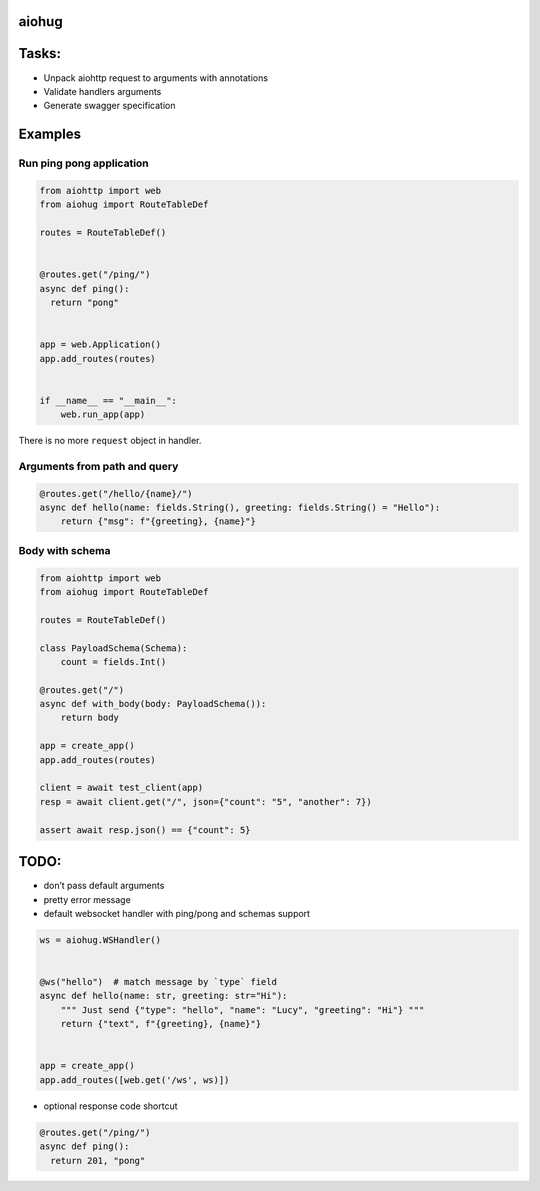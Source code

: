 aiohug
======

|pipeline status| |coverage report|

.. |pipeline status| image:: https://gitlab.com/nonamenix/aiohug/badges/master/pipeline.svg
   :target: https://gitlab.com/nonamenix/aiohug/commits/master
.. |coverage report| image:: https://gitlab.com/nonamenix/aiohug/badges/master/coverage.svg
   :target: https://gitlab.com/nonamenix/aiohug/commits/master

Tasks:
======

-  Unpack aiohttp request to arguments with annotations
-  Validate handlers arguments
-  Generate swagger specification

Examples
========

Run ping pong application
-------------------------

.. code:: python

   from aiohttp import web
   from aiohug import RouteTableDef

   routes = RouteTableDef()


   @routes.get("/ping/")
   async def ping():
     return "pong"


   app = web.Application()
   app.add_routes(routes)


   if __name__ == "__main__":
       web.run_app(app)

There is no more ``request`` object in handler.

Arguments from path and query
-----------------------------

.. code:: python


   @routes.get("/hello/{name}/")
   async def hello(name: fields.String(), greeting: fields.String() = "Hello"):
       return {"msg": f"{greeting}, {name}"}

Body with schema
----------------

.. code:: python

   from aiohttp import web
   from aiohug import RouteTableDef

   routes = RouteTableDef()

   class PayloadSchema(Schema):
       count = fields.Int()

   @routes.get("/")
   async def with_body(body: PayloadSchema()):
       return body

   app = create_app()
   app.add_routes(routes)

   client = await test_client(app)
   resp = await client.get("/", json={"count": "5", "another": 7})

   assert await resp.json() == {"count": 5}

TODO:
=====

-  don’t pass default arguments
-  pretty error message
-  default websocket handler with ping/pong and schemas support

.. code:: python

   ws = aiohug.WSHandler()


   @ws("hello")  # match message by `type` field
   async def hello(name: str, greeting: str="Hi"):
       """ Just send {"type": "hello", "name": "Lucy", "greeting": "Hi"} """
       return {"text", f"{greeting}, {name}"}


   app = create_app()
   app.add_routes([web.get('/ws', ws)])

-  optional response code shortcut

.. code :: python 

   @routes.get("/ping/")
   async def ping():
     return 201, "pong"
